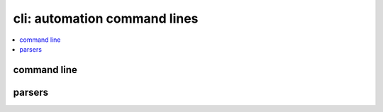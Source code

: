 
cli: automation command lines
=============================

.. contents::
    :local:
    :depth: 2

command line
++++++++++++

.. autosignature:: pyquickhelper.cli.cli_helper.call_cli_function

.. autosignature:: pyquickhelper.cli.cli_helper.cli_main_helper

parsers
+++++++

.. autosignature:: pyquickhelper.cli.cli_helper.create_cli_parser
